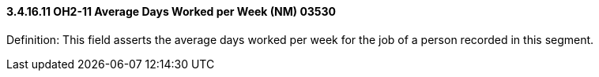 ==== *3.4.16.11* OH2-11 Average Days Worked per Week (NM) 03530

Definition: This field asserts the average days worked per week for the job of a person recorded in this segment.

